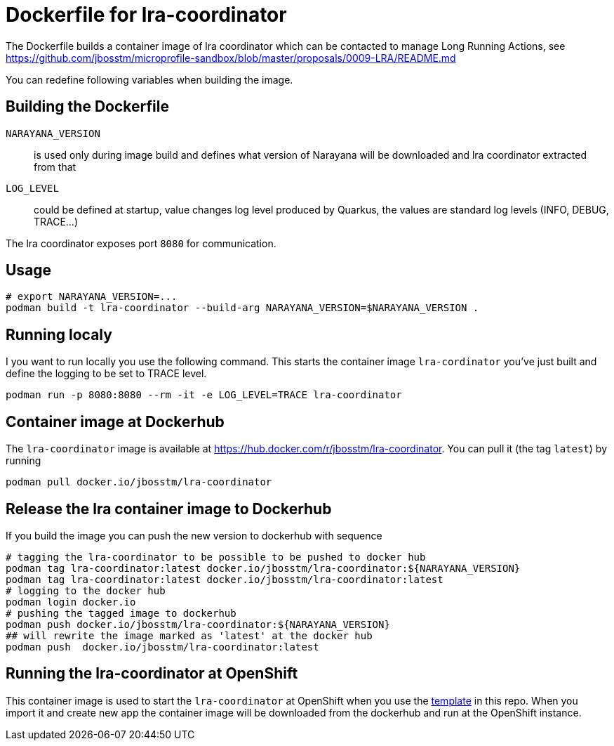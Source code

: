 = Dockerfile for lra-coordinator

The Dockerfile builds a container image of lra coordinator
which can be contacted to manage Long Running Actions, see
https://github.com/jbosstm/microprofile-sandbox/blob/master/proposals/0009-LRA/README.md

You can redefine following variables when building the image.

== Building the Dockerfile

`NARAYANA_VERSION`::
  is used only during image build and defines what version of Narayana
  will be downloaded and lra coordinator extracted from that
`LOG_LEVEL`::
  could be defined at startup, value changes log level produced by Quarkus,
  the values are standard log levels (INFO, DEBUG, TRACE...)

The lra coordinator exposes port `8080` for communication.

== Usage

```bash
# export NARAYANA_VERSION=...
podman build -t lra-coordinator --build-arg NARAYANA_VERSION=$NARAYANA_VERSION .
```

== Running localy

I you want to run locally you use the following command. This starts the container
image `lra-cordinator` you've just built and define the logging to be set to
TRACE level.

```bash
podman run -p 8080:8080 --rm -it -e LOG_LEVEL=TRACE lra-coordinator
```

== Container image at Dockerhub

The `lra-coordinator` image is available at https://hub.docker.com/r/jbosstm/lra-coordinator.
You can pull it (the tag `latest`) by running

```bash
podman pull docker.io/jbosstm/lra-coordinator
```

== Release the lra container image to Dockerhub

If you build the image you can push the new version to dockerhub with sequence

```bash
# tagging the lra-coordinator to be possible to be pushed to docker hub
podman tag lra-coordinator:latest docker.io/jbosstm/lra-coordinator:${NARAYANA_VERSION}
podman tag lra-coordinator:latest docker.io/jbosstm/lra-coordinator:latest
# logging to the docker hub
podman login docker.io
# pushing the tagged image to dockerhub
podman push docker.io/jbosstm/lra-coordinator:${NARAYANA_VERSION}
## will rewrite the image marked as 'latest' at the docker hub
podman push  docker.io/jbosstm/lra-coordinator:latest
```

== Running the lra-coordinator at OpenShift

This container image is used to start the `lra-coordinator` at OpenShift when you
use the link:../openshift-template[template] in this repo. When you import it
and create new app the container image will be downloaded from the dockerhub
and run at the OpenShift instance.
